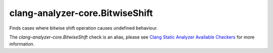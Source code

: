.. title:: clang-tidy - clang-analyzer-core.BitwiseShift
.. meta::
   :http-equiv=refresh: 5;URL=https://clang.llvm.org/docs/analyzer/checkers.html#core-bitwiseshift

clang-analyzer-core.BitwiseShift
================================

Finds cases where bitwise shift operation causes undefined behaviour.

The `clang-analyzer-core.BitwiseShift` check is an alias, please see
`Clang Static Analyzer Available Checkers
<https://clang.llvm.org/docs/analyzer/checkers.html#core-bitwiseshift>`_
for more information.

